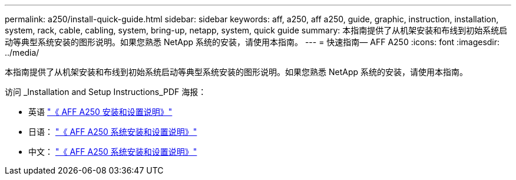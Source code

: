 ---
permalink: a250/install-quick-guide.html 
sidebar: sidebar 
keywords: aff, a250, aff a250, guide, graphic, instruction, installation, system, rack, cable, cabling, system, bring-up, netapp, system, quick guide 
summary: 本指南提供了从机架安装和布线到初始系统启动等典型系统安装的图形说明。如果您熟悉 NetApp 系统的安装，请使用本指南。 
---
= 快速指南— AFF A250
:icons: font
:imagesdir: ../media/


[role="lead"]
本指南提供了从机架安装和布线到初始系统启动等典型系统安装的图形说明。如果您熟悉 NetApp 系统的安装，请使用本指南。

访问 _Installation and Setup Instructions_PDF 海报：

* 英语 https://library.netapp.com/ecm/ecm_download_file/ECMLP2870798["《 AFF A250 安装和设置说明》"]
* 日语： https://library.netapp.com/ecm/ecm_download_file/ECMLP2874690["《 AFF A250 系统安装和设置说明》"]
* 中文： https://library.netapp.com/ecm/ecm_download_file/ECMLP2874693["《 AFF A250 系统安装和设置说明》"]

